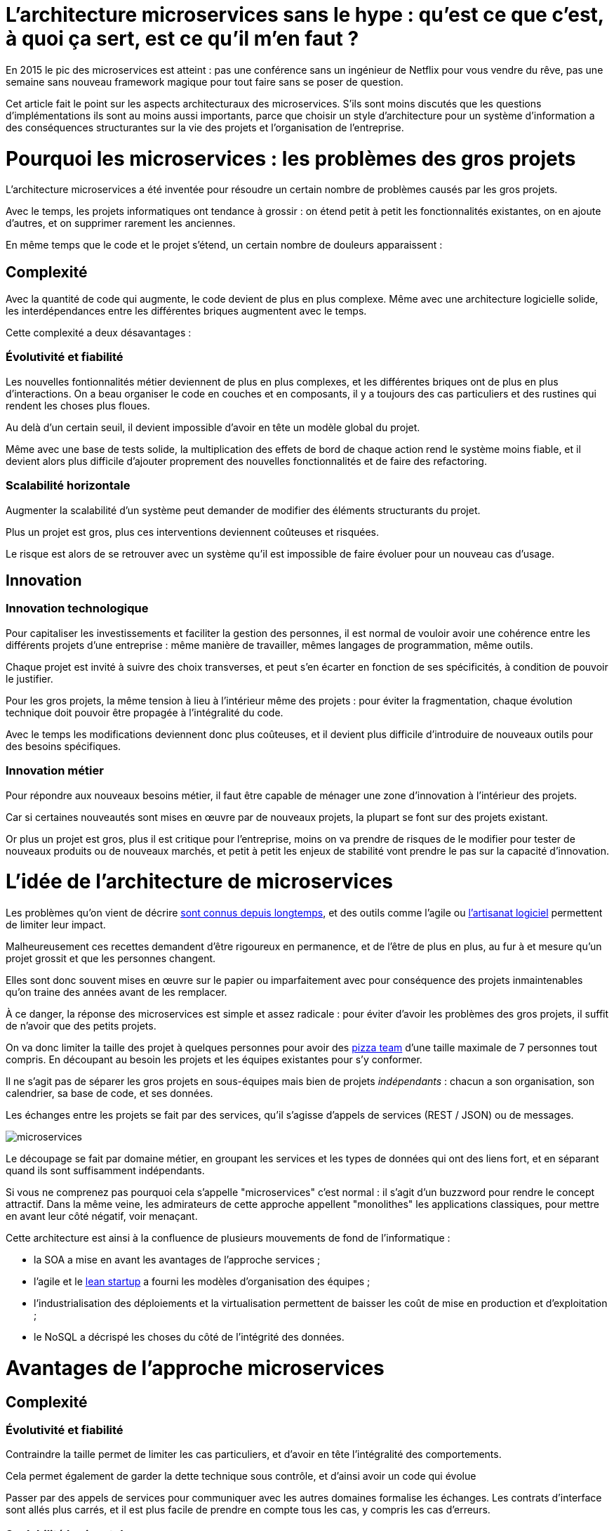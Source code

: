 = L'architecture microservices sans le hype : qu'est ce que c'est, à quoi ça sert, est ce qu'il m'en faut ?
:icons: font

En 2015 le pic des microservices est atteint :
pas une conférence sans un ingénieur de Netflix pour vous vendre du rêve,
pas une semaine sans nouveau framework magique pour tout faire sans se poser de question.

Cet article fait le point sur les aspects architecturaux des microservices.
S'ils sont moins discutés que les questions d'implémentations ils sont au moins aussi importants,
parce que choisir un style d'architecture pour un système d'information a des conséquences structurantes sur la vie des projets et l'organisation de l'entreprise.

= Pourquoi les microservices : les problèmes des gros projets

L'architecture microservices a été inventée pour résoudre un certain nombre de problèmes causés par les gros projets.

Avec le temps, les projets informatiques ont tendance à grossir : on étend petit à petit les fonctionnalités existantes, on en ajoute d'autres, et on supprimer rarement les anciennes.

En même temps que le code et le projet s'étend, un certain nombre de douleurs apparaissent :

== Complexité

Avec la quantité de code qui augmente, le code devient de plus en plus complexe.
Même avec une architecture logicielle solide, les interdépendances entre les différentes briques augmentent avec le temps.

Cette complexité a deux désavantages :

=== Évolutivité et fiabilité

Les nouvelles fontionnalités métier deviennent de plus en plus complexes, et les différentes briques ont de plus en plus d'interactions.
On a beau organiser le code en couches et en composants, il y a toujours des cas particuliers et des rustines qui rendent les choses plus floues.

Au delà d'un certain seuil, il devient impossible d'avoir en tête un modèle global du projet.

Même avec une base de tests solide, la multiplication des effets de bord de chaque action rend le système moins fiable, et il devient alors plus difficile d'ajouter proprement des nouvelles fonctionnalités et de faire des refactoring.

=== Scalabilité horizontale

Augmenter la scalabilité d'un système peut demander de modifier des éléments structurants du projet.

Plus un projet est gros, plus ces interventions deviennent coûteuses et risquées.

Le risque est alors de se retrouver avec un système qu'il est impossible de faire évoluer pour un nouveau cas d'usage.

== Innovation

=== Innovation technologique

Pour capitaliser les investissements et faciliter la gestion des personnes, il est normal de vouloir avoir une cohérence entre les différents projets d'une entreprise : même manière de travailler, mêmes langages de programmation, même outils.

Chaque projet est invité à suivre des choix transverses, et peut s'en écarter en fonction de ses spécificités, à condition de pouvoir le justifier.

Pour les gros projets, la même tension à lieu à l'intérieur même des projets : pour éviter la fragmentation, chaque évolution technique doit pouvoir être propagée à l'intégralité du code.

Avec le temps les modifications deviennent donc plus coûteuses, et il devient plus difficile d'introduire de nouveaux outils pour des besoins spécifiques.

=== Innovation métier

Pour répondre aux nouveaux besoins métier, il faut être capable de ménager une zone d'innovation à l'intérieur des projets.

Car si certaines nouveautés sont mises en œuvre par de nouveaux projets, la plupart se font sur des projets existant.

Or plus un projet est gros, plus il est critique pour l'entreprise, moins on va prendre de risques de le modifier pour tester de nouveaux produits ou de nouveaux marchés, et petit à petit les enjeux de stabilité vont prendre le pas sur la capacité d'innovation.

= L'idée de l'architecture de microservices

Les problèmes qu'on vient de décrire link:http://www.octo.com/fr/publications/4-une-politique-pour-le-systeme-d-information[sont connus depuis longtemps],
et des outils comme l'agile ou link:http://blog.octo.com/software-craftsmanship-une-culture-a-transmettre/[l'artisanat logiciel] permettent de limiter leur impact.

Malheureusement ces recettes demandent d'être rigoureux en permanence,
et de l'être de plus en plus, au fur à et mesure qu'un projet grossit et que les personnes changent.

Elles sont donc souvent mises en œuvre sur le papier ou imparfaitement
avec pour conséquence des projets inmaintenables qu'on traine des années avant de les remplacer.

À ce danger, la réponse des microservices est simple et assez radicale :
pour éviter d'avoir les problèmes des gros projets, il suffit de n'avoir que des petits projets.

On va donc limiter la taille des projet à quelques personnes pour avoir des link:http://blog.octo.com/2-pizza-team/[pizza team] d'une taille maximale de 7 personnes tout compris.
En découpant au besoin les projets et les équipes existantes pour s'y conformer.

Il ne s'agit pas de séparer les gros projets en sous-équipes mais bien de projets _indépendants_ : chacun a son organisation, son calendrier, sa base de code, et ses données.

Les échanges entre les projets se fait par des services, qu'il s'agisse d'appels de services (REST / JSON) ou de messages.

image::microservices.png[]

Le découpage se fait par domaine métier, en groupant les services et les types de données qui ont des liens fort, et en séparant quand ils sont suffisamment indépendants.

Si vous ne comprenez pas pourquoi cela s'appelle "microservices" c'est normal :
il s'agit d'un buzzword pour rendre le concept attractif.
Dans la même veine,
les admirateurs de cette approche appellent "monolithes" les applications classiques,
pour mettre en avant leur côté négatif, voir menaçant.

Cette architecture est ainsi à la confluence de plusieurs mouvements de fond de l'informatique :

- la SOA a mise en avant les avantages de l'approche services ;
- l'agile et le link:http://blog.octo.com/lean-startup/[lean startup] a fourni les modèles d'organisation des équipes ;
- l'industrialisation des déploiements et la virtualisation permettent de baisser les coût de mise en production et d'exploitation ;
- le NoSQL a décrispé les choses du côté de l'intégrité des données.

= Avantages de l'approche microservices

== Complexité

=== Évolutivité et fiabilité

Contraindre la taille permet de limiter les cas particuliers, et d'avoir en tête l'intégralité des comportements.

Cela permet également de garder la dette technique sous contrôle, et d'ainsi avoir un code qui évolue

Passer par des appels de services pour communiquer avec les autres domaines formalise les échanges. Les contrats d'interface sont allés plus carrés, et il est plus facile de prendre en compte tous les cas, y compris les cas d'erreurs.

=== Scalabilité horizontale

Avec des applications d'une taille limitée, il est plus facile d'augmenter la scalabilité en refactorant le code ou en la réécrivant complètement.

== Innovation

=== Innovation technologique

Les bases de codes et les équipes sont indépendantes et peut donc faire ses choix techniques en fonction de ses besoins propres.

=== Innovation métier

Si tout le système d'information est structuré en services il est facile d'expérimenter en démarrant un nouveau projet s'appuyant sur les données des autres, et plus facile de décomissionner car c'est l'ensemble d'un projet qui sera supprimé.

= Les prérequis et les limites

Si l'architecture microservices présente de nombreux avantages, elle a de nombreux prérequis et un certains nombres de limites.

Les microservices étant une déclinaison des architectures SOA classiques, on retrouvera les mêmes caractéristiques, mais avec un niveau de criticité supplémentaire.

== Le système devient distribué

Les architectures classiques permettent de faire en sorte d'avoir des états indépendants entre les différentes applications : chacun est maître de son domaine métier.

Dans le passage au microservices, le système devient largement distribué.
Cela introduit de nouvelle classes de problèmes particulièrement difficiles.

Le cas le plus compliqué est celui des transactions : à chaque fois qu'une transaction est à cheval entre deux applications,
il faut alors gérer des transactions link:https://en.wikipedia.org/wiki/Two-phase_commit_protocol[en deux phases] ou gérer des annulations.
Dans un système basé sur des services, il n'existe pas d'outil permettant de le prendre en compte de manière automatisée.
Il faut donc le faire manuellement à chaque endroit du code.

Et même quand on peut se passer de transaction : il y a toujours des références de données cross-applications, et donc un système de gestion d'évènements asynchrones voire de cache à mettre en œuvre pour assurer la cohérence des données.

Ensuite il y a les cas d'indisponibilités des services externes.
Car utiliser les services d'une autre application c'est devenir dépendant d'elle.
L'approche link:http://blog.octo.com/design-for-failure/[_design for failure_] permet de limiter les risques mais demande d'avoir une ingénierie rigoureuse.

Il faut également bien maitriser l'ensemble des link:https://fr.wikipedia.org/wiki/Service_level_agreement[qualité de services] des différentes applications pour ne pas se faire surprendre.

Finalement le système devient plus difficile à tester : les tests d'intégrations à effectuer deviennent plus nombreux, et demandent de bien préparer les données, et d'être bien outillé pour pouvoir tester les cas d'erreurs techniques et métier.

== Services à valeur ajoutée

Même si l'approche REST propose de manipuler des entités simples, il y a toujours une proportion d'appels "à valeurs ajoutés" qui font appels à plusieurs domaines métier.

Dans le cas des microservices, cela signifie de composer des appels entre plusieurs applications.

Cela a pour effet de multiplier les cas d'erreurs à gérer (problèmes des systèmes distribués) et de multiplier les latences réseaux.

Pour les cas les plus critiques, il devient nécessaire d'ajouter des services spécifiques dans les différentes applications, voire d'ajouter des caches de donnée, entrainant des problèmes de cohérence.

== Évolutions transverses

Avec des projets séparés et donc des équipes indépendantes,
les évolutions transverses sont plus difficiles à mettre en œuvre.
Cela demande aux différents groupes de se synchroniser
ou d'instaurer un système complexe de cycle de vie des versions.

Le problème est encore aggravé lorsqu'on veut itérer rapidement car cela demande à chacun de se synchroniser en permanence.

Pour garder une certaine souplesse, la solution naturelle est alors d'isoler des grappes de projets des autres en limitant les interconnections entre groupes (pattern link:http://blog.octo.com/services-rest-ne-jetez-pas-la-soa-avec-leau-du-bain/[Royaume-émissaire]).
Le risque est alors d'ajouter une couche de management intermédiaire qui ne soit pas au contact direct des projets.

image::royaumes.png[]

== DevOps et provisionning

Multiplier les applications, c'est multiplier le nombre de déploiements et d'instances de serveurs.

Pour éviter les erreurs et les surcoûts trop importants, il faut un workflow très efficace au niveau outils et process

Cela est d'autant plus vrai pour les tests et les POC où on veut des environnements temporaires sous forme de sandbox.

== Démarrage de projet rapides et allocation de personnes.

Choisir les personnes, organiser les transferts, constituer un budget ... : dans une organisation classique, créer un nouveau projet peut prendre beaucoup de temps et de l'argent.

Pour qu'il soit viable de multiplier les projets qui vivent chacun leur vie, il faut que cet aspect organisationnel soit industrialisé pour qu'il ne soit pas un frein.

Avec un gros projet on peut réallouer la capacité à faire entre différentes parties, alors que des structures plus petites sont sensibles aux variations du volume de travail. Il faut donc pouvoir agrandir ou diminuer des équipes sans que ça pose trop de contraintes.

On ne parle pas de mettre en place pools de développeurs partagés ou de déplacer les personnes comme des pions, mais d'avoir une certaine souplesse.

== Maturité d'exploitation et monitoring

Beaucoup plus de services très interdépendants cela nécessite :

- un très bon link:http://blog.octo.com/present-et-avenir-du-monitoring-de-flux/[monitoring de flux]
pour savoir rapidement où se posent les problèmes ;
- une grande maturité d'exploitation car ça va multiplier les pannes ;
- un monitoring accessible aux consommateurs des services
pour qu'ils puissent comprendre d'où viennent les pannes
lorsqu'elles ont des conséquences pour eux.

== Technologie

Les choix technologiques étant plus nombreux et plus décentralisés, il est plus facile de se tromper :
les arbitrages entre innovation et pérennité sont plus difficiles.
Permettre de l'innovation pour répondre à de nouveaux besoins, c'est accepter qu'une partie du temps on va faire des erreurs.

Il y a aussi le risque de négliger les bonnes pratiques de développement
car il y a moins d'enjeux et moins de risque et on a donc tendance à baisser la garde.

Finalement, des applications plus petites seront probablement mises en pause régulièrement
pendant les moments où il n'y a pas d'évolution à développer sur dans domaine qu'elles couvrent.
Dans ce cas là, les connaissances se perdront plus facilement.

== Difficulté de garder une stratégie

Pour des gros projets liés aux produits de l'entreprises, la vision stratégique vient directement du métier.
Les partenaires étant peu nombreux, il est facile d'arbitrer entre les différentes demandes en fonction du poids de chacun.

Avec des microservices, de nombreux projets techniques seront éloignés du business et auront de nombreux interlocuteurs.

Il faut donc une organisation mature dans sa gestion des priorités et dans ses mécanismes de priorisation.

= Est ce qu'il m'en faut ?

L'approche fondamentale de la SOA c'est de parvenir à gérer la complexité organisationnelle et métier en la distribuant.

En séparant les projets, on diminue la complexité sur certains axes
en échange d'un surcoût à d'autres endroits,
notamment celui d'avoir un système plus distribué.

On peut avoir des monolithes bien organisés, scalables, évolutifs ...
mais ça demande une forte discipline de tous les instants.
La vision de l'architecture microservices est de pas prendre de risques
pour être certain de garder le contrôle.

Par contre si cela est mis en œuvre dans un environnement mal adapté ou d'une mauvaise manière,
on va cumuler les inconvénients sans bénéficier des avantages,
et dans ce cas on court à la catastrophe plus certainement que dans une architecture plus classique.

Donc surtout ne vous dites pas qu'il vous faut des microservices, demandez vous :

- si vous avez ces problèmes ;
- si vous avez les prérequis nécessaires.

Et dans ce cas seulement posez vous la question.

= Comment j'y vais

On fois décidé que les microservices sont la bonne solution, encore faut-il parvenir à mettre en place cette architecture.

S'il n'y a pas de solution magique, quelques approches semblent émerger.

== Le cas difficile : partir de zéro

La situation la plus attirante est celle d'un nouveau système à créer à partir de zéro : rien à remettre en cause ni à gérer, cela semble la situation idéale.

Malheureusement partir sur des microservices à partir de rien est le cas le plus difficile :

- il est compliqué de déterminer a priori les limites où il faut découper les différents projets,
car on ne sait pas comment le système va évoluer
- comme on l'a déjà vu les évolutions sont plus coûteuses
car il faut faire du refactoring cross-projet.

À moins d'être déjà mature sur un sujet, il vaut mieux donc partir sur un monolithe dans un premier temps.

== Le cas favorable : peler un monolithe

Le cas le plus favorable est celui monolithe qu'on "pèle". En examinant son organisation et sa structure on va externaliser les morceaux à la bordure du système suivant les lignes de découpes qui sont apparues naturellement.

L'objectif n'est pas de se retrouver avec 50 mini-projets mais plutôt :

- une ou plusieurs applications "cœur" de taille moyenne,
qui sont cohérentes entre elles ;
- des microservice qui gravitent autour, et qui vont s'en éloigner avec le temps.

image::decoupage.png[]

Cette opération est rendue d'autant plus facile que l'application initiale est bien structurée en couche technique et en briques métier et que cette restructuration est respectée. Dans le cas contraire il faut beaucoup détricoter pour pouvoir extraire certaines parties du code.

Avant de s'attaquer au découpage, il faut examiner les problèmes que posent la distribution des données : c'est l'élément le plus structurant et ça peut rendre l'opération impossible.

Finalement il faut éviter d'être dogmatique en considérant que l'opération est forcément à sens unique. Si par suite d'autres évolutions des projets sont amenés à se rapprochent et que leur séparation pose plus de problèmes qu'elle n'en résout, il ne faut pas hésiter à les refusionner.

[TIP]
.Pour aller plus loin
====

- link:http://philcalcado.com/2015/09/08/how_we_ended_up_with_microservices.html[How we ended up with microservices] sur l'expérience de SoundCloud
- link:http://sanderhoogendoorn.com/blog/index.php/microservices-the-good-the-bad-and-the-ugly/[Microservices. The good, the bad and the ugly]
- link:http://blog.acolyer.org/2015/09/10/out-of-the-fire-swamp-part-iii-go-with-the-flow/[Out of the Fire Swamp – Part III, Go with the flow] sur les questions de données
- link:https://www.nginx.com/blog/introduction-to-microservices/[Introduction to Microservices] sur le blog de Nginx
- link:http://martinfowler.com/bliki/MonolithFirst.html[MonolithFirst] par Martin Fowler
